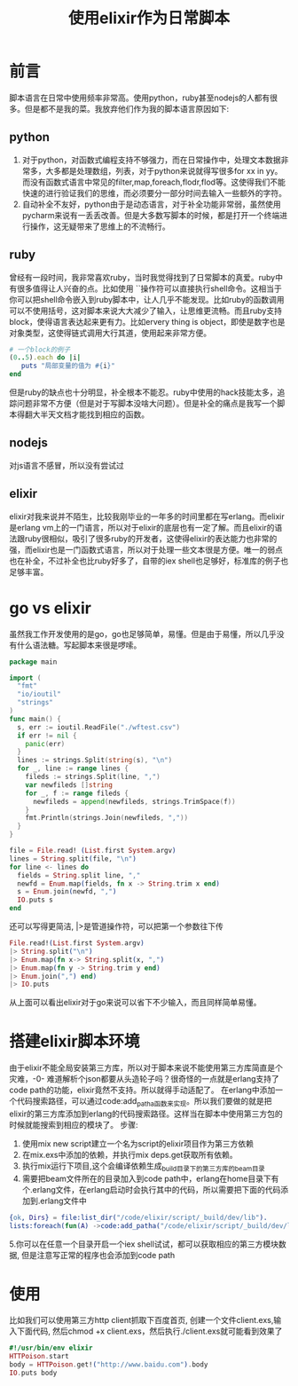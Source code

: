 #+TITLE: 使用elixir作为日常脚本


* 前言
脚本语言在日常中使用频率非常高。使用python，ruby甚至nodejs的人都有很多。但是都不是我的菜。我放弃他们作为我的脚本语言原因如下:
** python
   1. 对于python，对函数式编程支持不够强力，而在日常操作中，处理文本数据非常多，大多都是处理数组，列表，对于python来说就得写很多for xx in yy。而没有函数式语言中常见的filter,map,foreach,flodr,flod等。这使得我们不能快速的进行验证我们的思维，而必须要分一部分时间去输入一些额外的字符。
   2. 自动补全不友好，python由于是动态语言，对于补全功能非常弱，虽然使用pycharm来说有一丢丢改善。但是大多数写脚本的时候，都是打开一个终端进行操作，这无疑带来了思维上的不流畅行。
** ruby
   曾经有一段时间，我非常喜欢ruby，当时我觉得找到了日常脚本的真爱。ruby中有很多值得让人兴奋的点。比如使用 ``操作符可以直接执行shell命令。这相当于你可以把shell命令嵌入到ruby脚本中，让人几乎不能发现。比如ruby的函数调用可以不使用括号，这对脚本来说大大减少了输入，让思维更流畅。而且ruby支持block，使得语言表达起来更有力。比如ervery thing is object，即使是数字也是对象类型，这使得链式调用大行其道，使用起来非常方便。
   #+BEGIN_SRC ruby
   # 一个block的例子
   (0..5).each do |i|
      puts "局部变量的值为 #{i}"
   end
   #+END_SRC
   但是ruby的缺点也十分明显，补全根本不能忍。ruby中使用的hack技能太多，追踪问题非常不方便（但是对于写脚本没啥大问题）。但是补全的痛点是我写一个脚本得翻大半天文档才能找到相应的函数。
** nodejs
   对js语言不感冒，所以没有尝试过

** elixir
   elixir对我来说并不陌生，比较我刚毕业的一年多的时间里都在写erlang。而elixir是erlang vm上的一门语言，所以对于elixir的底层也有一定了解。而且elixir的语法跟ruby很相似，吸引了很多ruby的开发者，这使得elixir的表达能力也非常的强，而elixir也是一门函数式语言，所以对于处理一些文本很是方便。唯一的弱点也在补全，不过补全也比ruby好多了，自带的iex shell也足够好，标准库的例子也足够丰富。


* go vs elixir
  虽然我工作开发使用的是go，go也足够简单，易懂。但是由于易懂，所以几乎没有什么语法糖。写起脚本来很是啰嗦。
  #+BEGIN_SRC go
    package main

    import (
      "fmt"
      "io/ioutil"
      "strings"
    )
    func main() {
      s, err := ioutil.ReadFile("./wftest.csv")
      if err != nil {
        panic(err)
      }
      lines := strings.Split(string(s), "\n")
      for _, line := range lines {
        fileds := strings.Split(line, ",")
        var newfileds []string
        for _, f := range fileds {
          newfileds = append(newfileds, strings.TrimSpace(f))
        }
        fmt.Println(strings.Join(newfileds, ","))
      }
    }
  #+END_SRC

  #+BEGIN_SRC elixir
  file = File.read! (List.first System.argv)
  lines = String.split(file, "\n")
  for line <- lines do
    fields = String.split line, ","
    newfd = Enum.map(fields, fn x -> String.trim x end)
    s = Enum.join(newfd, ",")
    IO.puts s
  end
  #+END_SRC
  还可以写得更简洁, |>是管道操作符，可以把第一个参数往下传
  #+BEGIN_SRC elixir
  File.read!(List.first System.argv)
  |> String.split("\n")
  |> Enum.map(fn x-> String.split(x, ",")
  |> Enum.map(fn y -> String.trim y end)
  |> Enum.join(",") end)
  |> IO.puts
  #+END_SRC
  从上面可以看出elixir对于go来说可以省下不少输入，而且同样简单易懂。

* 搭建elixir脚本环境
  由于elixir不能全局安装第三方库，所以对于脚本来说不能使用第三方库简直是个灾难，-0- 难道解析个json都要从头造轮子吗？很奇怪的一点就是erlang支持了code path的功能，elixir竟然不支持。所以就得手动适配了。
  在erlang中添加一个代码搜索路径，可以通过code:add_patha函数来实现。所以我们要做的就是把elixir的第三方库添加到erlang的代码搜索路径。这样当在脚本中使用第三方包的时候就能搜索到相应的模块了。
  步骤:
  1. 使用mix new script建立一个名为script的elixir项目作为第三方依赖
  2. 在mix.exs中添加的依赖，并执行mix deps.get获取所有依赖。
  3. 执行mix运行下项目,这个会编译依赖生成_build目录下的第三方库的beam目录
  4. 需要把beam文件所在的目录加入到code path中，erlang在home目录下有个.erlang文件，在erlang启动时会执行其中的代码，所以需要把下面的代码添加到.erlang文件中
  #+BEGIN_SRC erlang
  {ok, Dirs} = file:list_dir("/code/elixir/script/_build/dev/lib").
  lists:foreach(fun(A) ->code:add_patha("/code/elixir/script/_build/dev/lib/"++ A ++ "/ebin") end, Dirs).
  #+END_SRC
  5.你可以在任意一个目录开启一个iex shell试试，都可以获取相应的第三方模块数据, 但是注意写正常的程序也会添加到code path

* 使用
  比如我们可以使用第三方http client抓取下百度首页, 创建一个文件client.exs,输入下面代码, 然后chmod +x client.exs，然后执行./client.exs就可能看到效果了
  #+BEGIN_SRC elixir
  #!/usr/bin/env elixir
  HTTPoison.start
  body = HTTPoison.get!("http://www.baidu.com").body
  IO.puts body
  #+END_SRC
